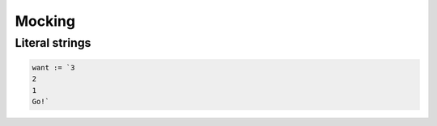 *******
Mocking
*******

Literal strings
===============

.. code-block:: go

   want := `3
   2
   1
   Go!`

